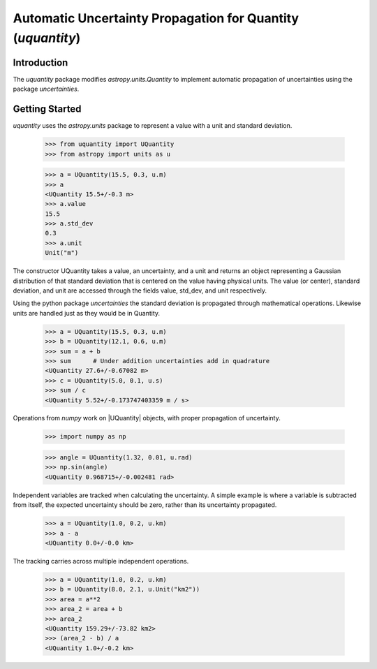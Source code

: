 ************************************************************
Automatic Uncertainty Propagation for Quantity (`uquantity`)
************************************************************

Introduction
============

The `uquantity` package modifies `astropy.units.Quantity` to implement automatic
propagation of uncertainties using the package `uncertainties`.

Getting Started
===============

`uquantity` uses the `astropy.units` package to represent a value with a unit and standard deviation.

    >>> from uquantity import UQuantity
    >>> from astropy import units as u

    >>> a = UQuantity(15.5, 0.3, u.m)
    >>> a
    <UQuantity 15.5+/-0.3 m>
    >>> a.value
    15.5
    >>> a.std_dev
    0.3
    >>> a.unit
    Unit("m")

The constructor UQuantity takes a value, an uncertainty, and a unit and returns an object representing a
Gaussian distribution of that standard deviation that is centered on the value having physical units. The 
value (or center), standard deviation, and unit are accessed through the fields value, std_dev, and unit respectively.

Using the python package `uncertainties` the standard deviation is propagated through mathematical operations.
Likewise units are handled just as they would be in Quantity.

    >>> a = UQuantity(15.5, 0.3, u.m)
    >>> b = UQuantity(12.1, 0.6, u.m)
    >>> sum = a + b
    >>> sum      # Under addition uncertainties add in quadrature
    <UQuantity 27.6+/-0.67082 m>
    >>> c = UQuantity(5.0, 0.1, u.s)
    >>> sum / c
    <UQuantity 5.52+/-0.173747403359 m / s>

Operations from `numpy` work on |UQuantity| objects, with proper propagation of uncertainty.

    >>> import numpy as np

    >>> angle = UQuantity(1.32, 0.01, u.rad)
    >>> np.sin(angle)
    <UQuantity 0.968715+/-0.002481 rad>

Independent variables are tracked when calculating the uncertainty. A simple example is where a
variable is subtracted from itself, the expected uncertainty should be zero, rather than its
uncertainty propagated.

    >>> a = UQuantity(1.0, 0.2, u.km)
    >>> a - a
    <UQuantity 0.0+/-0.0 km>

The tracking carries across multiple independent operations.

    >>> a = UQuantity(1.0, 0.2, u.km)
    >>> b = UQuantity(8.0, 2.1, u.Unit("km2"))
    >>> area = a**2
    >>> area_2 = area + b
    >>> area_2
    <UQuantity 159.29+/-73.82 km2>
    >>> (area_2 - b) / a
    <UQuantity 1.0+/-0.2 km>
